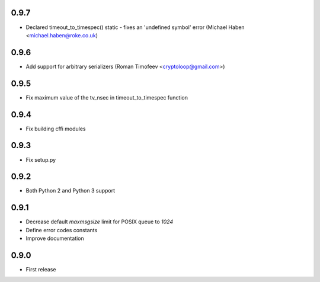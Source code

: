 0.9.7
-----

* Declared timeout_to_timespec() static - fixes an 'undefined symbol'
  error (Michael Haben <michael.haben@roke.co.uk)

0.9.6
-----

* Add support for arbitrary serializers
  (Roman Timofeev <cryptoloop@gmail.com>)

0.9.5
-----

* Fix maximum value of the tv_nsec in timeout_to_timespec function

0.9.4
-----

* Fix building cffi modules

0.9.3
-----

* Fix setup.py

0.9.2
-----

* Both Python 2 and Python 3 support

0.9.1
-----

* Decrease default `maxmsgsize` limit for POSIX queue to `1024`
* Define error codes constants
* Improve documentation

0.9.0
-----

* First release
